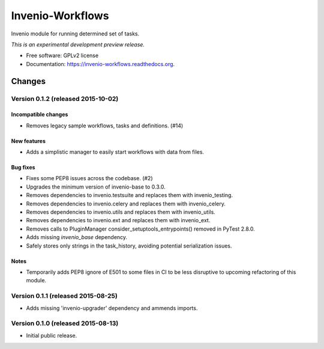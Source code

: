 ..
    This file is part of Invenio.
    Copyright (C) 2015 CERN.

    Invenio is free software; you can redistribute it
    and/or modify it under the terms of the GNU General Public License as
    published by the Free Software Foundation; either version 2 of the
    License, or (at your option) any later version.

    Invenio is distributed in the hope that it will be
    useful, but WITHOUT ANY WARRANTY; without even the implied warranty of
    MERCHANTABILITY or FITNESS FOR A PARTICULAR PURPOSE.  See the GNU
    General Public License for more details.

    You should have received a copy of the GNU General Public License
    along with Invenio; if not, write to the
    Free Software Foundation, Inc., 59 Temple Place, Suite 330, Boston,
    MA 02111-1307, USA.

    In applying this license, CERN does not
    waive the privileges and immunities granted to it by virtue of its status
    as an Intergovernmental Organization or submit itself to any jurisdiction.

===================
 Invenio-Workflows
===================

.. image:: https://img.shields.io/travis/inveniosoftware/invenio-workflows.svg
        :target: https://travis-ci.org/inveniosoftware/invenio-workflows

.. image:: https://img.shields.io/coveralls/inveniosoftware/invenio-workflows.svg
        :target: https://coveralls.io/r/inveniosoftware/invenio-workflows

.. image:: https://img.shields.io/github/tag/inveniosoftware/invenio-workflows.svg
        :target: https://github.com/inveniosoftware/invenio-workflows/releases

.. image:: https://img.shields.io/pypi/dm/invenio-workflows.svg
        :target: https://pypi.python.org/pypi/invenio-workflows

.. image:: https://img.shields.io/github/license/inveniosoftware/invenio-workflows.svg
        :target: https://github.com/inveniosoftware/invenio-workflows/blob/master/LICENSE


Invenio module for running determined set of tasks.

*This is an experimental development preview release.*

* Free software: GPLv2 license
* Documentation: https://invenio-workflows.readthedocs.org.


..
    This file is part of Invenio.
    Copyright (C) 2015 CERN.

    Invenio is free software; you can redistribute it
    and/or modify it under the terms of the GNU General Public License as
    published by the Free Software Foundation; either version 2 of the
    License, or (at your option) any later version.

    Invenio is distributed in the hope that it will be
    useful, but WITHOUT ANY WARRANTY; without even the implied warranty of
    MERCHANTABILITY or FITNESS FOR A PARTICULAR PURPOSE.  See the GNU
    General Public License for more details.

    You should have received a copy of the GNU General Public License
    along with Invenio; if not, write to the
    Free Software Foundation, Inc., 59 Temple Place, Suite 330, Boston,
    MA 02111-1307, USA.

    In applying this license, CERN does not
    waive the privileges and immunities granted to it by virtue of its status
    as an Intergovernmental Organization or submit itself to any jurisdiction.

Changes
=======

Version 0.1.2 (released 2015-10-02)
-----------------------------------

Incompatible changes
~~~~~~~~~~~~~~~~~~~~

- Removes legacy sample workflows, tasks and definitions. (#14)

New features
~~~~~~~~~~~~

- Adds a simplistic manager to easily start workflows with data from
  files.

Bug fixes
~~~~~~~~~

- Fixes some PEP8 issues across the codebase. (#2)
- Upgrades the minimum version of invenio-base to 0.3.0.
- Removes dependencies to invenio.testsuite and replaces them with
  invenio_testing.
- Removes dependencies to invenio.celery and replaces them with
  invenio_celery.
- Removes dependencies to invenio.utils and replaces them with
  invenio_utils.
- Removes dependencies to invenio.ext and replaces them with
  invenio_ext.
- Removes calls to PluginManager consider_setuptools_entrypoints()
  removed in PyTest 2.8.0.
- Adds missing `invenio_base` dependency.
- Safely stores only strings in the task_history, avoiding potential
  serialization issues.

Notes
~~~~~

- Temporarily adds PEP8 ignore of E501 to some files in CI to be less
  disruptive to upcoming refactoring of this module.

Version 0.1.1 (released 2015-08-25)
-----------------------------------

- Adds missing 'invenio-upgrader' dependency and ammends imports.

Version 0.1.0 (released 2015-08-13)
-----------------------------------

- Initial public release.


